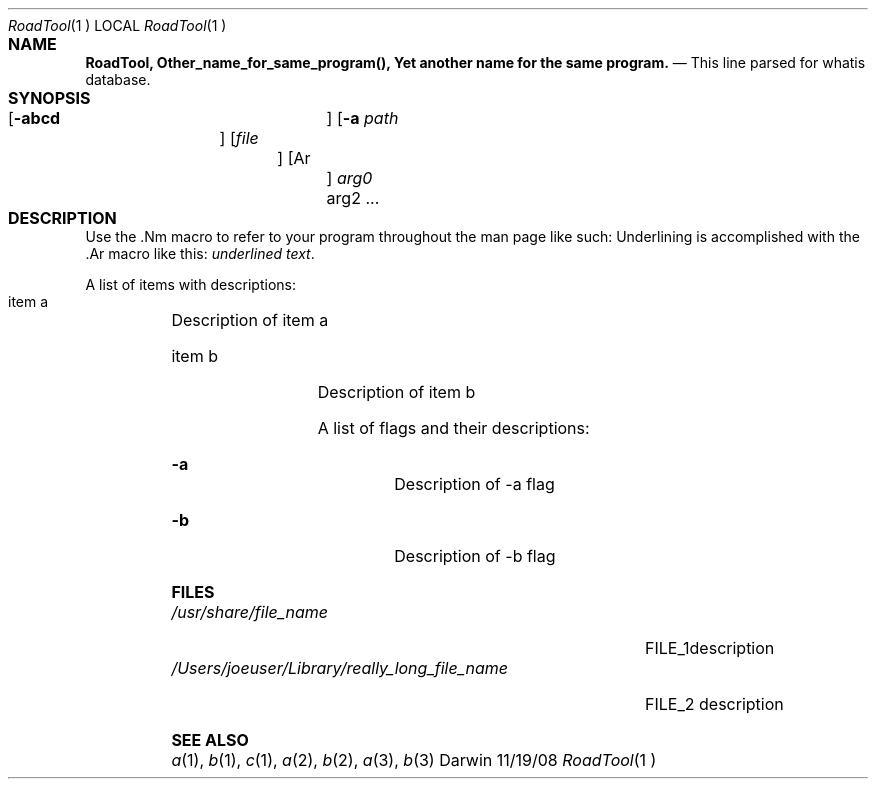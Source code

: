 .\"Modified from man(1) of FreeBSD, the NetBSD mdoc.template, and mdoc.samples.
.\"See Also:
.\"man mdoc.samples for a complete listing of options
.\"man mdoc for the short list of editing options
.\"/usr/share/misc/mdoc.template
.Dd 11/19/08			   \" DATE 
.Dt RoadTool 1	  \" Program name and manual section number 
.Os Darwin
.Sh NAME				 \" Section Header - required - don't modify 
.Nm RoadTool,
.\" The following lines are read in generating the apropos(man -k) database. Use only key
.\" words here as the database is built based on the words here and in the .ND line. 
.Nm Other_name_for_same_program(),
.Nm Yet another name for the same program.
.\" Use .Nm macro to designate other names for the documented program.
.Nd This line parsed for whatis database.
.Sh SYNOPSIS			 \" Section Header - required - don't modify
.Nm
.Op Fl abcd			  \" [-abcd]
.Op Fl a Ar path		 \" [-a path] 
.Op Ar file			  \" [file]
.Op Ar				   \" [file ...]
.Ar arg0				 \" Underlined argument - use .Ar anywhere to underline
arg2 ...				 \" Arguments
.Sh DESCRIPTION		  \" Section Header - required - don't modify
Use the .Nm macro to refer to your program throughout the man page like such:
.Nm
Underlining is accomplished with the .Ar macro like this:
.Ar underlined text .
.Pp					  \" Inserts a space
A list of items with descriptions:
.Bl -tag -width -indent  \" Begins a tagged list 
.It item a			   \" Each item preceded by .It macro
Description of item a
.It item b
Description of item b
.El					  \" Ends the list
.Pp
A list of flags and their descriptions:
.Bl -tag -width -indent  \" Differs from above in tag removed 
.It Fl a				 \"-a flag as a list item
Description of -a flag
.It Fl b
Description of -b flag
.El					  \" Ends the list
.Pp
.\" .Sh ENVIRONMENT	  \" May not be needed
.\" .Bl -tag -width "ENV_VAR_1" -indent \" ENV_VAR_1 is width of the string ENV_VAR_1
.\" .It Ev ENV_VAR_1
.\" Description of ENV_VAR_1
.\" .It Ev ENV_VAR_2
.\" Description of ENV_VAR_2
.\" .El					  
.Sh FILES				\" File used or created by the topic of the man page
.Bl -tag -width "/Users/joeuser/Library/really_long_file_name" -compact
.It Pa /usr/share/file_name
FILE_1description
.It Pa /Users/joeuser/Library/really_long_file_name
FILE_2 description
.\" .Sh DIAGNOSTICS	   \" May not be needed
.\" .Bl -diag
.\" .It Diagnostic Tag
.\" Diagnostic informtion here.
.\" .It Diagnostic Tag
.\" Diagnostic informtion here.
.\" .El
.Sh SEE ALSO 
.\" List links in ascending order by section, alphabetically within a section.
.\" Please do not reference files that do not exist without filing a bug report
.Xr a 1 , 
.Xr b 1 ,
.Xr c 1 ,
.Xr a 2 ,
.Xr b 2 ,
.Xr a 3 ,
.Xr b 3 
.\" .Sh BUGS			  \" Document known, unremedied bugs 
.\" .Sh HISTORY		   \" Document history if command behaves in a unique manner 

